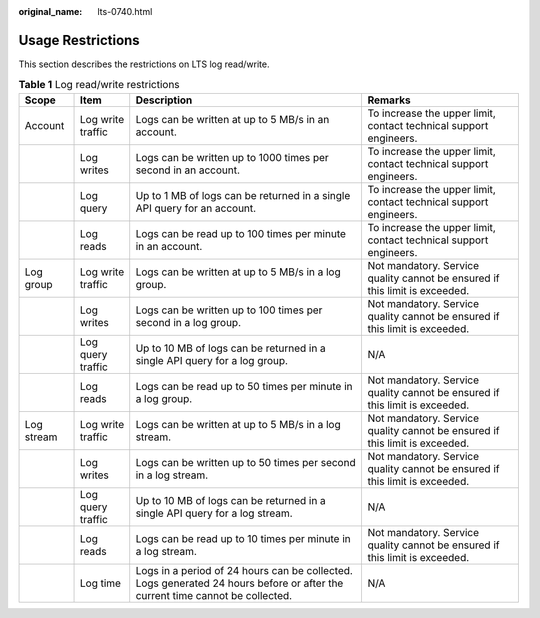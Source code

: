:original_name: lts-0740.html

.. _lts-0740:

Usage Restrictions
==================

This section describes the restrictions on LTS log read/write.

.. table:: **Table 1** Log read/write restrictions

   +------------+-------------------+------------------------------------------------------------------------------------------------------------------------------+-----------------------------------------------------------------------------+
   | Scope      | Item              | Description                                                                                                                  | Remarks                                                                     |
   +============+===================+==============================================================================================================================+=============================================================================+
   | Account    | Log write traffic | Logs can be written at up to 5 MB/s in an account.                                                                           | To increase the upper limit, contact technical support engineers.           |
   +------------+-------------------+------------------------------------------------------------------------------------------------------------------------------+-----------------------------------------------------------------------------+
   |            | Log writes        | Logs can be written up to 1000 times per second in an account.                                                               | To increase the upper limit, contact technical support engineers.           |
   +------------+-------------------+------------------------------------------------------------------------------------------------------------------------------+-----------------------------------------------------------------------------+
   |            | Log query         | Up to 1 MB of logs can be returned in a single API query for an account.                                                     | To increase the upper limit, contact technical support engineers.           |
   +------------+-------------------+------------------------------------------------------------------------------------------------------------------------------+-----------------------------------------------------------------------------+
   |            | Log reads         | Logs can be read up to 100 times per minute in an account.                                                                   | To increase the upper limit, contact technical support engineers.           |
   +------------+-------------------+------------------------------------------------------------------------------------------------------------------------------+-----------------------------------------------------------------------------+
   | Log group  | Log write traffic | Logs can be written at up to 5 MB/s in a log group.                                                                          | Not mandatory. Service quality cannot be ensured if this limit is exceeded. |
   +------------+-------------------+------------------------------------------------------------------------------------------------------------------------------+-----------------------------------------------------------------------------+
   |            | Log writes        | Logs can be written up to 100 times per second in a log group.                                                               | Not mandatory. Service quality cannot be ensured if this limit is exceeded. |
   +------------+-------------------+------------------------------------------------------------------------------------------------------------------------------+-----------------------------------------------------------------------------+
   |            | Log query traffic | Up to 10 MB of logs can be returned in a single API query for a log group.                                                   | N/A                                                                         |
   +------------+-------------------+------------------------------------------------------------------------------------------------------------------------------+-----------------------------------------------------------------------------+
   |            | Log reads         | Logs can be read up to 50 times per minute in a log group.                                                                   | Not mandatory. Service quality cannot be ensured if this limit is exceeded. |
   +------------+-------------------+------------------------------------------------------------------------------------------------------------------------------+-----------------------------------------------------------------------------+
   | Log stream | Log write traffic | Logs can be written at up to 5 MB/s in a log stream.                                                                         | Not mandatory. Service quality cannot be ensured if this limit is exceeded. |
   +------------+-------------------+------------------------------------------------------------------------------------------------------------------------------+-----------------------------------------------------------------------------+
   |            | Log writes        | Logs can be written up to 50 times per second in a log stream.                                                               | Not mandatory. Service quality cannot be ensured if this limit is exceeded. |
   +------------+-------------------+------------------------------------------------------------------------------------------------------------------------------+-----------------------------------------------------------------------------+
   |            | Log query traffic | Up to 10 MB of logs can be returned in a single API query for a log stream.                                                  | N/A                                                                         |
   +------------+-------------------+------------------------------------------------------------------------------------------------------------------------------+-----------------------------------------------------------------------------+
   |            | Log reads         | Logs can be read up to 10 times per minute in a log stream.                                                                  | Not mandatory. Service quality cannot be ensured if this limit is exceeded. |
   +------------+-------------------+------------------------------------------------------------------------------------------------------------------------------+-----------------------------------------------------------------------------+
   |            | Log time          | Logs in a period of 24 hours can be collected. Logs generated 24 hours before or after the current time cannot be collected. | N/A                                                                         |
   +------------+-------------------+------------------------------------------------------------------------------------------------------------------------------+-----------------------------------------------------------------------------+
